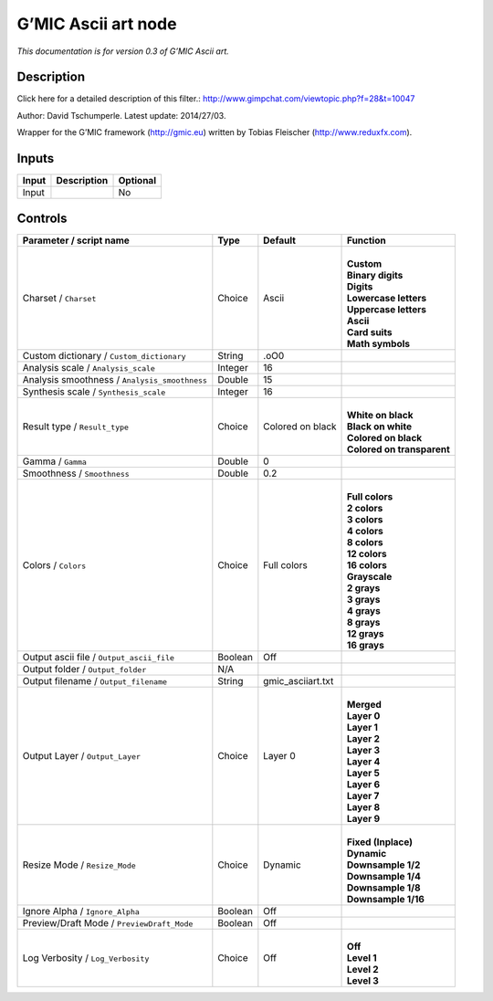 .. _eu.gmic.Asciiart:

G’MIC Ascii art node
====================

*This documentation is for version 0.3 of G’MIC Ascii art.*

Description
-----------

Click here for a detailed description of this filter.: http://www.gimpchat.com/viewtopic.php?f=28&t=10047

Author: David Tschumperle. Latest update: 2014/27/03.

Wrapper for the G’MIC framework (http://gmic.eu) written by Tobias Fleischer (http://www.reduxfx.com).

Inputs
------

+-------+-------------+----------+
| Input | Description | Optional |
+=======+=============+==========+
| Input |             | No       |
+-------+-------------+----------+

Controls
--------

.. tabularcolumns:: |>{\raggedright}p{0.2\columnwidth}|>{\raggedright}p{0.06\columnwidth}|>{\raggedright}p{0.07\columnwidth}|p{0.63\columnwidth}|

.. cssclass:: longtable

+-----------------------------------------------+---------+-------------------+------------------------------+
| Parameter / script name                       | Type    | Default           | Function                     |
+===============================================+=========+===================+==============================+
| Charset / ``Charset``                         | Choice  | Ascii             | |                            |
|                                               |         |                   | | **Custom**                 |
|                                               |         |                   | | **Binary digits**          |
|                                               |         |                   | | **Digits**                 |
|                                               |         |                   | | **Lowercase letters**      |
|                                               |         |                   | | **Uppercase letters**      |
|                                               |         |                   | | **Ascii**                  |
|                                               |         |                   | | **Card suits**             |
|                                               |         |                   | | **Math symbols**           |
+-----------------------------------------------+---------+-------------------+------------------------------+
| Custom dictionary / ``Custom_dictionary``     | String  | .oO0              |                              |
+-----------------------------------------------+---------+-------------------+------------------------------+
| Analysis scale / ``Analysis_scale``           | Integer | 16                |                              |
+-----------------------------------------------+---------+-------------------+------------------------------+
| Analysis smoothness / ``Analysis_smoothness`` | Double  | 15                |                              |
+-----------------------------------------------+---------+-------------------+------------------------------+
| Synthesis scale / ``Synthesis_scale``         | Integer | 16                |                              |
+-----------------------------------------------+---------+-------------------+------------------------------+
| Result type / ``Result_type``                 | Choice  | Colored on black  | |                            |
|                                               |         |                   | | **White on black**         |
|                                               |         |                   | | **Black on white**         |
|                                               |         |                   | | **Colored on black**       |
|                                               |         |                   | | **Colored on transparent** |
+-----------------------------------------------+---------+-------------------+------------------------------+
| Gamma / ``Gamma``                             | Double  | 0                 |                              |
+-----------------------------------------------+---------+-------------------+------------------------------+
| Smoothness / ``Smoothness``                   | Double  | 0.2               |                              |
+-----------------------------------------------+---------+-------------------+------------------------------+
| Colors / ``Colors``                           | Choice  | Full colors       | |                            |
|                                               |         |                   | | **Full colors**            |
|                                               |         |                   | | **2 colors**               |
|                                               |         |                   | | **3 colors**               |
|                                               |         |                   | | **4 colors**               |
|                                               |         |                   | | **8 colors**               |
|                                               |         |                   | | **12 colors**              |
|                                               |         |                   | | **16 colors**              |
|                                               |         |                   | | **Grayscale**              |
|                                               |         |                   | | **2 grays**                |
|                                               |         |                   | | **3 grays**                |
|                                               |         |                   | | **4 grays**                |
|                                               |         |                   | | **8 grays**                |
|                                               |         |                   | | **12 grays**               |
|                                               |         |                   | | **16 grays**               |
+-----------------------------------------------+---------+-------------------+------------------------------+
| Output ascii file / ``Output_ascii_file``     | Boolean | Off               |                              |
+-----------------------------------------------+---------+-------------------+------------------------------+
| Output folder / ``Output_folder``             | N/A     |                   |                              |
+-----------------------------------------------+---------+-------------------+------------------------------+
| Output filename / ``Output_filename``         | String  | gmic_asciiart.txt |                              |
+-----------------------------------------------+---------+-------------------+------------------------------+
| Output Layer / ``Output_Layer``               | Choice  | Layer 0           | |                            |
|                                               |         |                   | | **Merged**                 |
|                                               |         |                   | | **Layer 0**                |
|                                               |         |                   | | **Layer 1**                |
|                                               |         |                   | | **Layer 2**                |
|                                               |         |                   | | **Layer 3**                |
|                                               |         |                   | | **Layer 4**                |
|                                               |         |                   | | **Layer 5**                |
|                                               |         |                   | | **Layer 6**                |
|                                               |         |                   | | **Layer 7**                |
|                                               |         |                   | | **Layer 8**                |
|                                               |         |                   | | **Layer 9**                |
+-----------------------------------------------+---------+-------------------+------------------------------+
| Resize Mode / ``Resize_Mode``                 | Choice  | Dynamic           | |                            |
|                                               |         |                   | | **Fixed (Inplace)**        |
|                                               |         |                   | | **Dynamic**                |
|                                               |         |                   | | **Downsample 1/2**         |
|                                               |         |                   | | **Downsample 1/4**         |
|                                               |         |                   | | **Downsample 1/8**         |
|                                               |         |                   | | **Downsample 1/16**        |
+-----------------------------------------------+---------+-------------------+------------------------------+
| Ignore Alpha / ``Ignore_Alpha``               | Boolean | Off               |                              |
+-----------------------------------------------+---------+-------------------+------------------------------+
| Preview/Draft Mode / ``PreviewDraft_Mode``    | Boolean | Off               |                              |
+-----------------------------------------------+---------+-------------------+------------------------------+
| Log Verbosity / ``Log_Verbosity``             | Choice  | Off               | |                            |
|                                               |         |                   | | **Off**                    |
|                                               |         |                   | | **Level 1**                |
|                                               |         |                   | | **Level 2**                |
|                                               |         |                   | | **Level 3**                |
+-----------------------------------------------+---------+-------------------+------------------------------+
